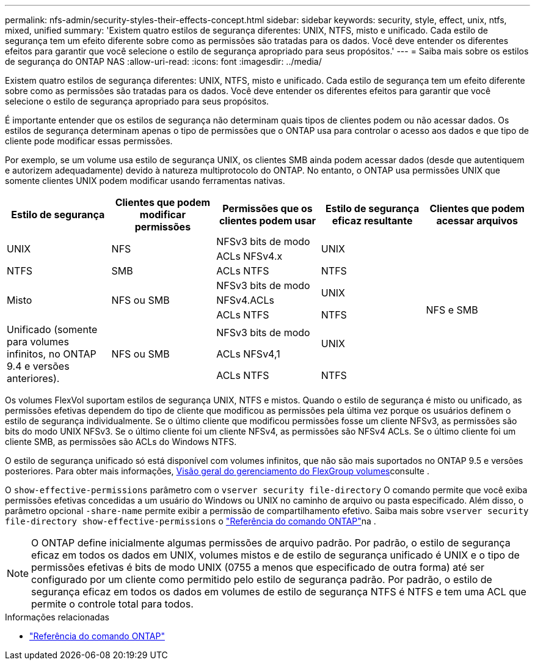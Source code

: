 ---
permalink: nfs-admin/security-styles-their-effects-concept.html 
sidebar: sidebar 
keywords: security, style, effect, unix, ntfs, mixed, unified 
summary: 'Existem quatro estilos de segurança diferentes: UNIX, NTFS, misto e unificado. Cada estilo de segurança tem um efeito diferente sobre como as permissões são tratadas para os dados. Você deve entender os diferentes efeitos para garantir que você selecione o estilo de segurança apropriado para seus propósitos.' 
---
= Saiba mais sobre os estilos de segurança do ONTAP NAS
:allow-uri-read: 
:icons: font
:imagesdir: ../media/


[role="lead lead"]
Existem quatro estilos de segurança diferentes: UNIX, NTFS, misto e unificado. Cada estilo de segurança tem um efeito diferente sobre como as permissões são tratadas para os dados. Você deve entender os diferentes efeitos para garantir que você selecione o estilo de segurança apropriado para seus propósitos.

É importante entender que os estilos de segurança não determinam quais tipos de clientes podem ou não acessar dados. Os estilos de segurança determinam apenas o tipo de permissões que o ONTAP usa para controlar o acesso aos dados e que tipo de cliente pode modificar essas permissões.

Por exemplo, se um volume usa estilo de segurança UNIX, os clientes SMB ainda podem acessar dados (desde que autentiquem e autorizem adequadamente) devido à natureza multiprotocolo do ONTAP. No entanto, o ONTAP usa permissões UNIX que somente clientes UNIX podem modificar usando ferramentas nativas.

[cols="5*"]
|===
| Estilo de segurança | Clientes que podem modificar permissões | Permissões que os clientes podem usar | Estilo de segurança eficaz resultante | Clientes que podem acessar arquivos 


.2+| UNIX .2+| NFS | NFSv3 bits de modo .2+| UNIX .9+| NFS e SMB 


| ACLs NFSv4.x 


| NTFS | SMB | ACLs NTFS | NTFS 


.3+| Misto .3+| NFS ou SMB | NFSv3 bits de modo .2+| UNIX 


| NFSv4.ACLs 


| ACLs NTFS | NTFS 


.3+| Unificado (somente para volumes infinitos, no ONTAP 9.4 e versões anteriores). .3+| NFS ou SMB | NFSv3 bits de modo .2+| UNIX 


| ACLs NFSv4,1 


| ACLs NTFS | NTFS 
|===
Os volumes FlexVol suportam estilos de segurança UNIX, NTFS e mistos. Quando o estilo de segurança é misto ou unificado, as permissões efetivas dependem do tipo de cliente que modificou as permissões pela última vez porque os usuários definem o estilo de segurança individualmente. Se o último cliente que modificou permissões fosse um cliente NFSv3, as permissões são bits do modo UNIX NFSv3. Se o último cliente foi um cliente NFSv4, as permissões são NFSv4 ACLs. Se o último cliente foi um cliente SMB, as permissões são ACLs do Windows NTFS.

O estilo de segurança unificado só está disponível com volumes infinitos, que não são mais suportados no ONTAP 9.5 e versões posteriores. Para obter mais informações, xref:../flexgroup/index.html[Visão geral do gerenciamento do FlexGroup volumes]consulte .

O  `show-effective-permissions` parâmetro com o  `vserver security file-directory` O comando permite que você exiba permissões efetivas concedidas a um usuário do Windows ou UNIX no caminho de arquivo ou pasta especificado. Além disso, o parâmetro opcional `-share-name` permite exibir a permissão de compartilhamento efetivo. Saiba mais sobre `vserver security file-directory show-effective-permissions` o link:https://docs.netapp.com/us-en/ontap-cli/vserver-security-file-directory-show-effective-permissions.html["Referência do comando ONTAP"^]na .

[NOTE]
====
O ONTAP define inicialmente algumas permissões de arquivo padrão. Por padrão, o estilo de segurança eficaz em todos os dados em UNIX, volumes mistos e de estilo de segurança unificado é UNIX e o tipo de permissões efetivas é bits de modo UNIX (0755 a menos que especificado de outra forma) até ser configurado por um cliente como permitido pelo estilo de segurança padrão. Por padrão, o estilo de segurança eficaz em todos os dados em volumes de estilo de segurança NTFS é NTFS e tem uma ACL que permite o controle total para todos.

====
.Informações relacionadas
* link:https://docs.netapp.com/us-en/ontap-cli/["Referência do comando ONTAP"^]

